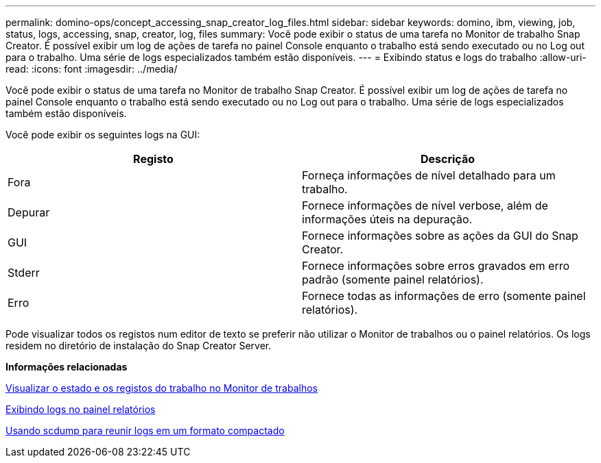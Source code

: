 ---
permalink: domino-ops/concept_accessing_snap_creator_log_files.html 
sidebar: sidebar 
keywords: domino, ibm, viewing, job, status, logs, accessing, snap, creator, log, files 
summary: Você pode exibir o status de uma tarefa no Monitor de trabalho Snap Creator. É possível exibir um log de ações de tarefa no painel Console enquanto o trabalho está sendo executado ou no Log out para o trabalho. Uma série de logs especializados também estão disponíveis. 
---
= Exibindo status e logs do trabalho
:allow-uri-read: 
:icons: font
:imagesdir: ../media/


[role="lead"]
Você pode exibir o status de uma tarefa no Monitor de trabalho Snap Creator. É possível exibir um log de ações de tarefa no painel Console enquanto o trabalho está sendo executado ou no Log out para o trabalho. Uma série de logs especializados também estão disponíveis.

Você pode exibir os seguintes logs na GUI:

|===
| Registo | Descrição 


 a| 
Fora
 a| 
Forneça informações de nível detalhado para um trabalho.



 a| 
Depurar
 a| 
Fornece informações de nível verbose, além de informações úteis na depuração.



 a| 
GUI
 a| 
Fornece informações sobre as ações da GUI do Snap Creator.



 a| 
Stderr
 a| 
Fornece informações sobre erros gravados em erro padrão (somente painel relatórios).



 a| 
Erro
 a| 
Fornece todas as informações de erro (somente painel relatórios).

|===
Pode visualizar todos os registos num editor de texto se preferir não utilizar o Monitor de trabalhos ou o painel relatórios. Os logs residem no diretório de instalação do Snap Creator Server.

*Informações relacionadas*

xref:task_using_the_snap_creator_job_monitor_to_review_logs.adoc[Visualizar o estado e os registos do trabalho no Monitor de trabalhos]

xref:task_using_the_snap_creator_reports_option_to_view_logs.adoc[Exibindo logs no painel relatórios]

xref:task_creating_an_scdump_using_the_snap_creator_gui.adoc[Usando scdump para reunir logs em um formato compactado]
